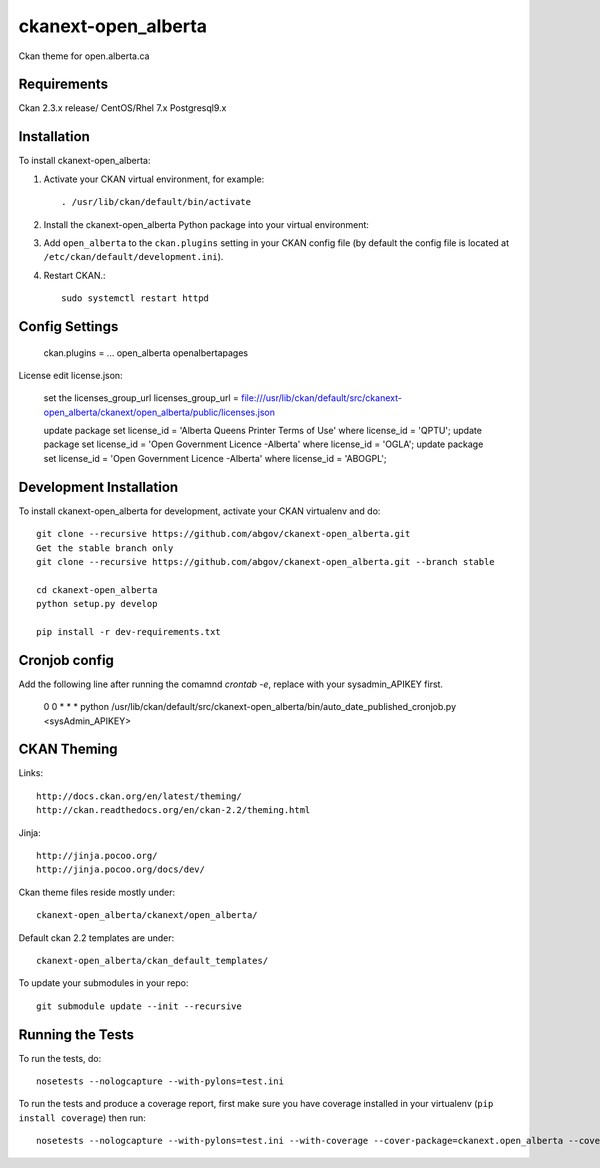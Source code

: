 =============
ckanext-open_alberta
=============

Ckan theme for open.alberta.ca

------------
Requirements
------------

Ckan 2.3.x release/
CentOS/Rhel 7.x
Postgresql9.x

------------
Installation
------------

To install ckanext-open_alberta:

1. Activate your CKAN virtual environment, for example::

     . /usr/lib/ckan/default/bin/activate

2. Install the ckanext-open_alberta Python package into your virtual environment::

3. Add ``open_alberta`` to the ``ckan.plugins`` setting in your CKAN
   config file (by default the config file is located at
   ``/etc/ckan/default/development.ini``).

4. Restart CKAN.::

     sudo systemctl restart httpd


---------------
Config Settings
---------------

    ckan.plugins = ... open_alberta openalbertapages

License edit license.json:

    set the licenses_group_url
    licenses_group_url = file:///usr/lib/ckan/default/src/ckanext-open_alberta/ckanext/open_alberta/public/licenses.json

    update package set license_id = 'Alberta Queens Printer Terms of Use' where license_id = 'QPTU';
    update package set license_id = 'Open Government Licence -Alberta' where license_id = 'OGLA';
    update package set license_id = 'Open Government Licence -Alberta' where license_id = 'ABOGPL';

    

------------------------
Development Installation
------------------------

To install ckanext-open_alberta for development, activate your CKAN virtualenv and do::

    git clone --recursive https://github.com/abgov/ckanext-open_alberta.git
    Get the stable branch only
    git clone --recursive https://github.com/abgov/ckanext-open_alberta.git --branch stable

    cd ckanext-open_alberta
    python setup.py develop

    pip install -r dev-requirements.txt


---------------
Cronjob config
---------------

Add the following line after running the comamnd `crontab -e`, replace with your sysadmin_APIKEY first.
     
     0     0     *     *     *     python /usr/lib/ckan/default/src/ckanext-open_alberta/bin/auto_date_published_cronjob.py  <sysAdmin_APIKEY> 

       
------------
CKAN Theming
------------

Links::

    http://docs.ckan.org/en/latest/theming/
    http://ckan.readthedocs.org/en/ckan-2.2/theming.html

Jinja::

    http://jinja.pocoo.org/
    http://jinja.pocoo.org/docs/dev/

Ckan theme files reside mostly under::

    ckanext-open_alberta/ckanext/open_alberta/ 

Default ckan 2.2 templates are under::

    ckanext-open_alberta/ckan_default_templates/ 

To update your submodules in your repo::

    git submodule update --init --recursive



-----------------
Running the Tests
-----------------

To run the tests, do::

    nosetests --nologcapture --with-pylons=test.ini

To run the tests and produce a coverage report, first make sure you have
coverage installed in your virtualenv (``pip install coverage``) then run::

    nosetests --nologcapture --with-pylons=test.ini --with-coverage --cover-package=ckanext.open_alberta --cover-inclusive --cover-erase --cover-tests
